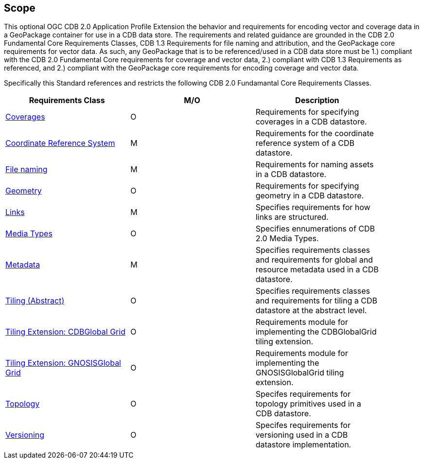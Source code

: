 == Scope

This optional OGC CDB 2.0 Application Profile Extension the behavior and requirements for encoding vector and coverage data in a GeoPackage container for use in a CDB data store. The requirements and related guidance are grounded in the CDB 2.0 Fundamental Core Requirements Classes, CDB 1.3 Requirements for file naming and attribution, and the GeoPackage core requirements for vector data. As such, any GeoPackage that is to be referenced/used in a CDB data store must be 1.) compliant with the CDB 2.0 Fundamental Core requirements for coverage and vector data, 2.) compliant with CDB 1.3 Requirements as referenced, and 2.) compliant with the GeoPackage core requirements for encoding coverage and vector data.

Specifically this Standard references and restricts the following CDB 2.0 Fundamantal Core Requirements Classes.

[width="90%",options="header"]
|===
|Requirements Class| M/O |Description
|link:cdb-core-coverages.adoc[Coverages]     | O | Requirements for specifying coverages in a CDB datastore.
|link:cdb-core-crs-requirements-class.adoc[Coordinate Reference System]| M | Requirements for the coordinate reference system of a CDB datastore.
|link:cdb-core-file-naming.adoc[File naming] | M | Requirements for naming assets in a CDB datastore.
|link:cdb-core-geometry-model.adoc[Geometry] |O | Requirements for specifying geometry in a CDB datastore.
|link:cdb-core-links.adoc[Links]| M | Specifies requirements for how links are structured.
|link:cdb-core-media.adoc[Media Types]| O | Specifies ennumerations of CDB 2.0 Media Types.
|link:cdb-core-metadata.adoc[Metadata] | M | Specifies requirements classes and requirements for global and resource metadata used in a CDB datastore.
|link:cdb-core-tiling-abstract.adoc[Tiling (Abstract)] | O | Specifies requirements classes and requirements for tiling a CDB datastore at the abstract level.
|link:cdb-tiling-CDBGLobalGrid-extension.adoc[Tiling Extension: CDBGlobal Grid] | O | Requirements module for implementing the CDBGlobalGrid tiling extension.
|link:cdb-tiling-GNOSISGlobalGrid-extension.adoc[Tiling Extension: GNOSISGlobal Grid] | O | Requirements module for implementing the GNOSISGlobalGrid tiling extension.
|link:cdb-core-topology.adoc[Topology]     | O | Specifes requirements for topology primitives used in a CDB datastore.
|link:cdb-core-versioning.adoc[Versioning] | O | Specifes requirements for versioning used in a CDB datastore implementation.
|===

